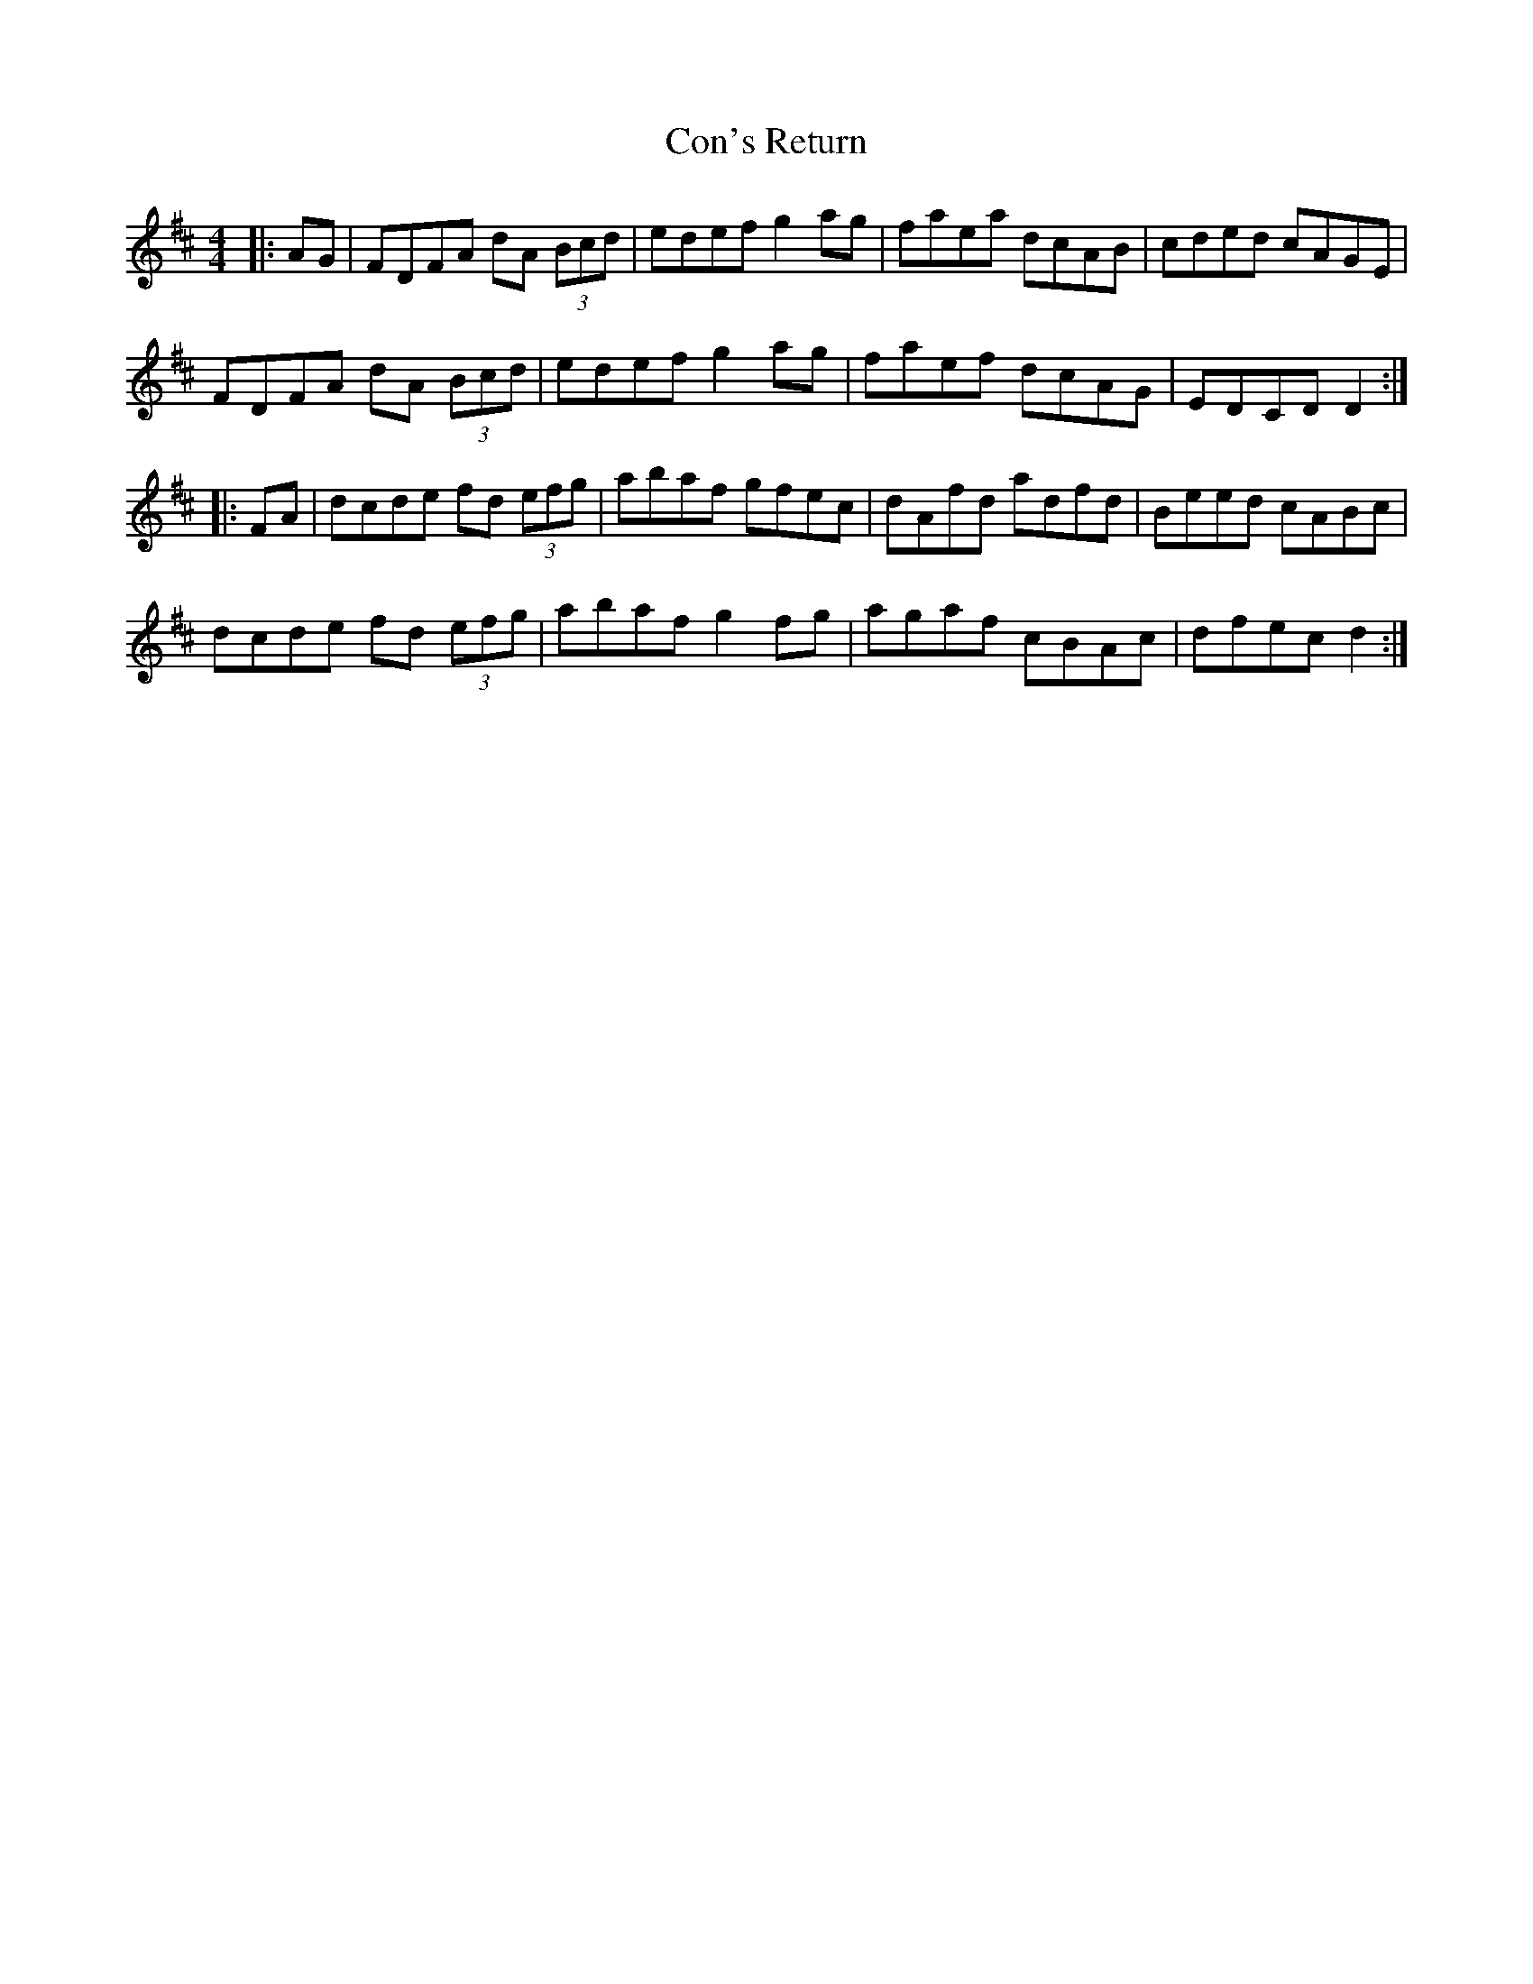 X: 7909
T: Con's Return
R: reel
M: 4/4
K: Dmajor
|:AG|FDFA dA (3Bcd|edef g2ag|faea dcAB|cded cAGE|
FDFA dA (3Bcd|edef g2ag|faef dcAG|EDCD D2:|
|:FA|dcde fd (3efg|abaf gfec|dAfd adfd|Beed cABc|
dcde fd (3efg|abaf g2fg|agaf cBAc|dfec d2:|

